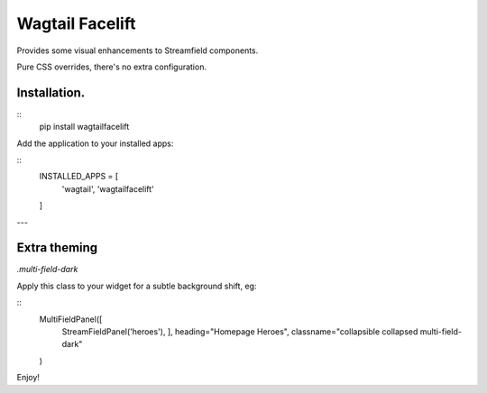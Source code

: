 Wagtail Facelift
================

Provides some visual enhancements to Streamfield components.

Pure CSS overrides, there's no extra configuration.

Installation.
-------------

::
    pip install wagtailfacelift


Add the application to your installed apps:

::
    INSTALLED_APPS = [
        'wagtail',
        'wagtailfacelift'
    ]


---

Extra theming
-------------

`.multi-field-dark`

Apply this class to your widget for a subtle background shift, eg:

::
    MultiFieldPanel([
        StreamFieldPanel('heroes'),
        ],
        heading="Homepage Heroes",
        classname="collapsible collapsed multi-field-dark"
    )


Enjoy!

